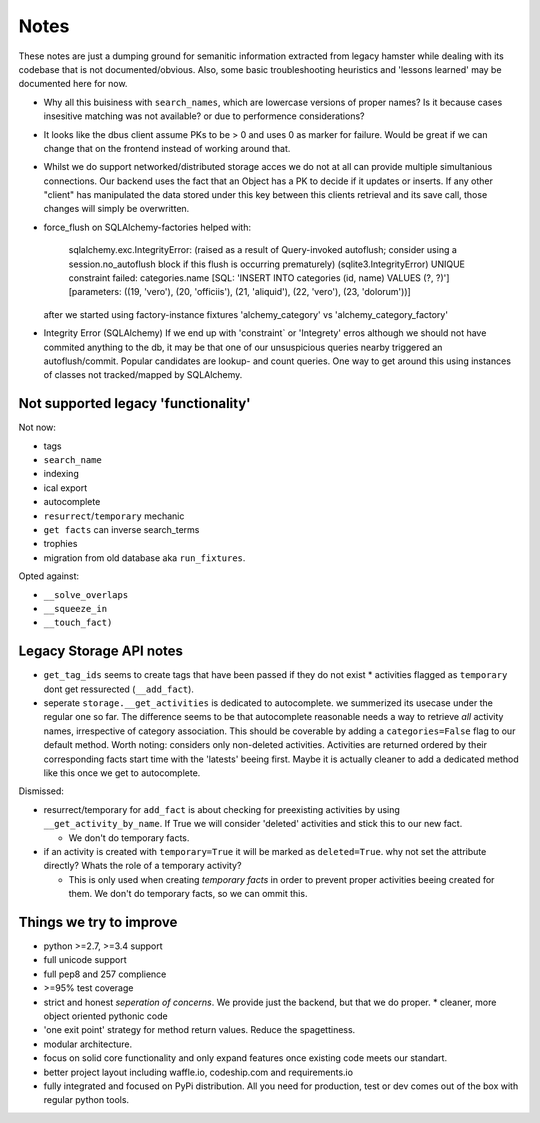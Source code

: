 Notes
=====

These notes are just a dumping ground for semanitic information extracted from
legacy hamster while dealing with its codebase that is not documented/obvious.
Also, some basic troubleshooting heuristics and 'lessons learned' may be
documented here for now.

* Why all this buisiness with ``search_names``, which are lowercase versions of
  proper names?  Is it because cases insesitive matching was not available? or
  due to performence considerations?

* It looks like the dbus client assume PKs to be > 0 and uses 0 as marker for failure.
  Would be great if we can change that on the frontend instead of working around that.

* Whilst we do support networked/distributed storage acces we do not at all can
  provide multiple simultanious connections. Our backend uses the fact that an
  Object has a PK to decide if it updates or inserts. If any other "client" has
  manipulated the data stored under this key between this clients retrieval and
  its save call, those changes will simply be overwritten.


* force_flush on SQLAlchemy-factories helped with:


        sqlalchemy.exc.IntegrityError: (raised as a result of Query-invoked autoflush;
        consider using a session.no_autoflush block if this flush is occurring prematurely)
        (sqlite3.IntegrityError) UNIQUE constraint failed: categories.name
        [SQL: 'INSERT INTO categories (id, name) VALUES (?, ?)'] [parameters: ((19, 'vero'),
        (20, 'officiis'), (21, 'aliquid'), (22, 'vero'), (23, 'dolorum'))]

  after we started using factory-instance fixtures 'alchemy_category' vs
  'alchemy_category_factory'


* Integrity Error (SQLAlchemy)
  If we end up with 'constraint` or 'Integrety' erros although we should not have commited
  anything to the db, it may be that one of our unsuspicious queries nearby triggered an
  autoflush/commit.
  Popular candidates are lookup- and count queries.
  One way to get around this using instances of classes not tracked/mapped by SQLAlchemy.

Not supported legacy 'functionality'
---------------------------------------
Not now:

* tags
* ``search_name``
* indexing
* ical export
* autocomplete
* ``resurrect``/``temporary`` mechanic
* ``get facts`` can inverse search_terms
* trophies
* migration from old database aka ``run_fixtures``.

Opted against:

* ``__solve_overlaps``
* ``__squeeze_in``
* ``__touch_fact)``


Legacy Storage API notes
------------------------
* ``get_tag_ids`` seems to create tags that have been passed if they do not
  exist * activities flagged as ``temporary`` dont get ressurected
  (``__add_fact``).
* seperate ``storage.__get_activities`` is dedicated to autocomplete. we
  summerized its usecase under the regular one so far.  The difference seems to
  be that autocomplete reasonable needs a way to retrieve *all* activity names,
  irrespective of category association. This should be coverable by adding a
  ``categories=False`` flag to our default method. Worth noting: considers only
  non-deleted activities. Activities are returned ordered by their
  corresponding facts start time with the 'latests' beeing first. Maybe it is
  actually cleaner to add a dedicated method like this once we get to
  autocomplete.

Dismissed:

* resurrect/temporary for ``add_fact`` is about checking for preexisting
  activities by using ``__get_activity_by_name``. If True we will consider
  'deleted' activities and stick this to our new fact.

  * We don't do temporary facts.

* if an activity is created with ``temporary=True`` it will be marked as
  ``deleted=True``.  why not set the attribute directly? Whats the role of a
  temporary activity?

  * This is only used when creating *temporary facts* in order to prevent
    proper activities beeing created for them. We don't do temporary facts, so
    we can ommit this.

Things we try to improve
------------------------

* python >=2.7, >=3.4 support
* full unicode support
* full pep8 and 257 complience
* >=95% test coverage
* strict and honest *seperation of concerns*. We provide just the backend, but
  that we do proper.  * cleaner, more object oriented pythonic code
* 'one exit point' strategy for method return values. Reduce the spagettiness.
* modular architecture.
* focus on solid core functionality and only expand features once existing code
  meets our standart.
* better project layout including waffle.io, codeship.com and requirements.io
* fully integrated and focused on PyPi distribution. All you need for
  production, test or dev comes out of the box with regular python tools.

